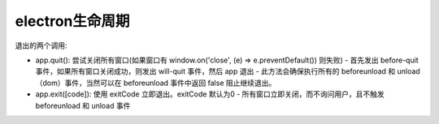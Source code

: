 =============================
electron生命周期
=============================


.. post:: 2023-02-26 21:30:12
  :tags: 框架, electron
  :category: 前端
  :author: YanQue
  :location: CD
  :language: zh-cn


退出的两个调用:

- app.quit(): 尝试关闭所有窗口(如果窗口有 window.on('close', (e) => e.preventDefault()) 则失败)
  - 首先发出 before-quit 事件，如果所有窗口关闭成功，则发出 will-quit 事件，然后 app 退出
  - 此方法会确保执行所有的 beforeunload 和 unload（dom）事件，当然可以在 beforeunload 事件中返回 false 阻止继续退出。
- app.exit([code]): 使用 exitCode 立即退出。exitCode 默认为0
  - 所有窗口立即关闭，而不询问用户，且不触发 beforeunload 和 unload 事件





